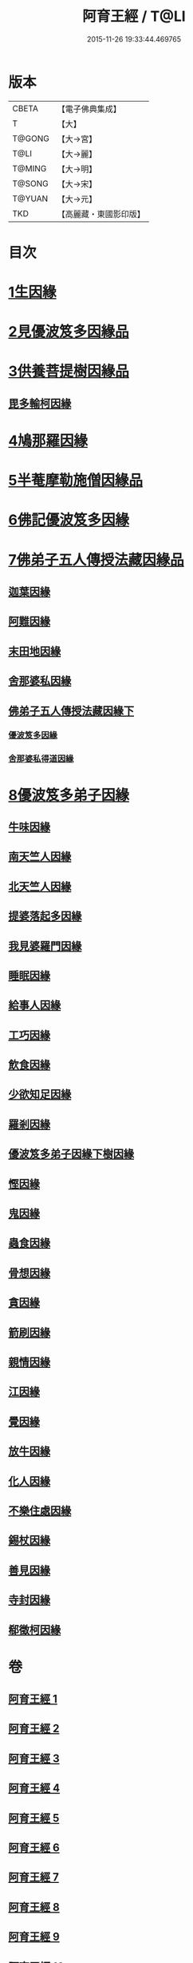 #+TITLE: 阿育王經 / T@LI
#+DATE: 2015-11-26 19:33:44.469765
* 版本
 |     CBETA|【電子佛典集成】|
 |         T|【大】     |
 |    T@GONG|【大→宮】   |
 |      T@LI|【大→麗】   |
 |    T@MING|【大→明】   |
 |    T@SONG|【大→宋】   |
 |    T@YUAN|【大→元】   |
 |       TKD|【高麗藏・東國影印版】|

* 目次
* [[file:KR6r0032_001.txt::001-0131b6][1生因緣]]
* [[file:KR6r0032_002.txt::002-0135b12][2見優波笈多因緣品]]
* [[file:KR6r0032_003.txt::003-0139a21][3供養菩提樹因緣品]]
** [[file:KR6r0032_003.txt::0141b6][毘多輸柯因緣]]
* [[file:KR6r0032_004.txt::004-0144a11][4鳩那羅因緣]]
* [[file:KR6r0032_005.txt::005-0147c13][5半菴摩勒施僧因緣品]]
* [[file:KR6r0032_006.txt::006-0149b24][6佛記優波笈多因緣]]
* [[file:KR6r0032_007.txt::007-0152c14][7佛弟子五人傳授法藏因緣品]]
** [[file:KR6r0032_007.txt::0153a5][迦葉因緣]]
** [[file:KR6r0032_007.txt::0154b5][阿難因緣]]
** [[file:KR6r0032_007.txt::0156a6][末田地因緣]]
** [[file:KR6r0032_007.txt::0156b20][舍那婆私因緣]]
** [[file:KR6r0032_008.txt::008-0157b5][佛弟子五人傳授法藏因緣下]]
*** [[file:KR6r0032_008.txt::008-0157b6][優波笈多因緣]]
*** [[file:KR6r0032_008.txt::0161a25][舍那婆私得道因緣]]
* [[file:KR6r0032_009.txt::009-0161b16][8優波笈多弟子因緣]]
** [[file:KR6r0032_009.txt::0161c10][牛味因緣]]
** [[file:KR6r0032_009.txt::0161c29][南天竺人因緣]]
** [[file:KR6r0032_009.txt::0162c9][北天竺人因緣]]
** [[file:KR6r0032_009.txt::0163a6][提婆落起多因緣]]
** [[file:KR6r0032_009.txt::0164a3][我見婆羅門因緣]]
** [[file:KR6r0032_009.txt::0164a16][睡眠因緣]]
** [[file:KR6r0032_009.txt::0164b3][給事人因緣]]
** [[file:KR6r0032_009.txt::0164c5][工巧因緣]]
** [[file:KR6r0032_009.txt::0165a6][飲食因緣]]
** [[file:KR6r0032_009.txt::0165a22][少欲知足因緣]]
** [[file:KR6r0032_009.txt::0165b11][羅剎因緣]]
** [[file:KR6r0032_010.txt::010-0165c9][優波笈多弟子因緣下樹因緣]]
** [[file:KR6r0032_010.txt::0166a2][慳因緣]]
** [[file:KR6r0032_010.txt::0166a12][鬼因緣]]
** [[file:KR6r0032_010.txt::0166a26][蟲食因緣]]
** [[file:KR6r0032_010.txt::0166c1][骨想因緣]]
** [[file:KR6r0032_010.txt::0166c29][貪因緣]]
** [[file:KR6r0032_010.txt::0167a13][箭刷因緣]]
** [[file:KR6r0032_010.txt::0167b16][親情因緣]]
** [[file:KR6r0032_010.txt::0167c7][江因緣]]
** [[file:KR6r0032_010.txt::0168a6][覺因緣]]
** [[file:KR6r0032_010.txt::0168a29][放牛因緣]]
** [[file:KR6r0032_010.txt::0168b7][化人因緣]]
** [[file:KR6r0032_010.txt::0168b29][不樂住處因緣]]
** [[file:KR6r0032_010.txt::0168c23][錫杖因緣]]
** [[file:KR6r0032_010.txt::0169a7][善見因緣]]
** [[file:KR6r0032_010.txt::0169b1][寺封因緣]]
** [[file:KR6r0032_010.txt::0169b28][郗徵柯因緣]]
* 卷
** [[file:KR6r0032_001.txt][阿育王經 1]]
** [[file:KR6r0032_002.txt][阿育王經 2]]
** [[file:KR6r0032_003.txt][阿育王經 3]]
** [[file:KR6r0032_004.txt][阿育王經 4]]
** [[file:KR6r0032_005.txt][阿育王經 5]]
** [[file:KR6r0032_006.txt][阿育王經 6]]
** [[file:KR6r0032_007.txt][阿育王經 7]]
** [[file:KR6r0032_008.txt][阿育王經 8]]
** [[file:KR6r0032_009.txt][阿育王經 9]]
** [[file:KR6r0032_010.txt][阿育王經 10]]
